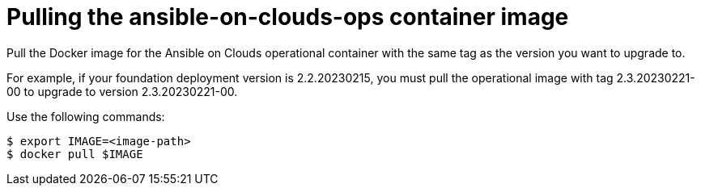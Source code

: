 [id="con-aap-aws-pull-container-image"]

= Pulling the ansible-on-clouds-ops container image

Pull the Docker image for the Ansible on Clouds operational container with the same tag as the version you want to upgrade to.

For example, if your foundation deployment version is 2.2.20230215, you must pull the operational image with tag 2.3.20230221-00 to upgrade to version 2.3.20230221-00.

Use the following commands:

[options="nowrap" subs="+quotes,attributes"]
----
$ export IMAGE=<image-path>
$ docker pull $IMAGE
----
